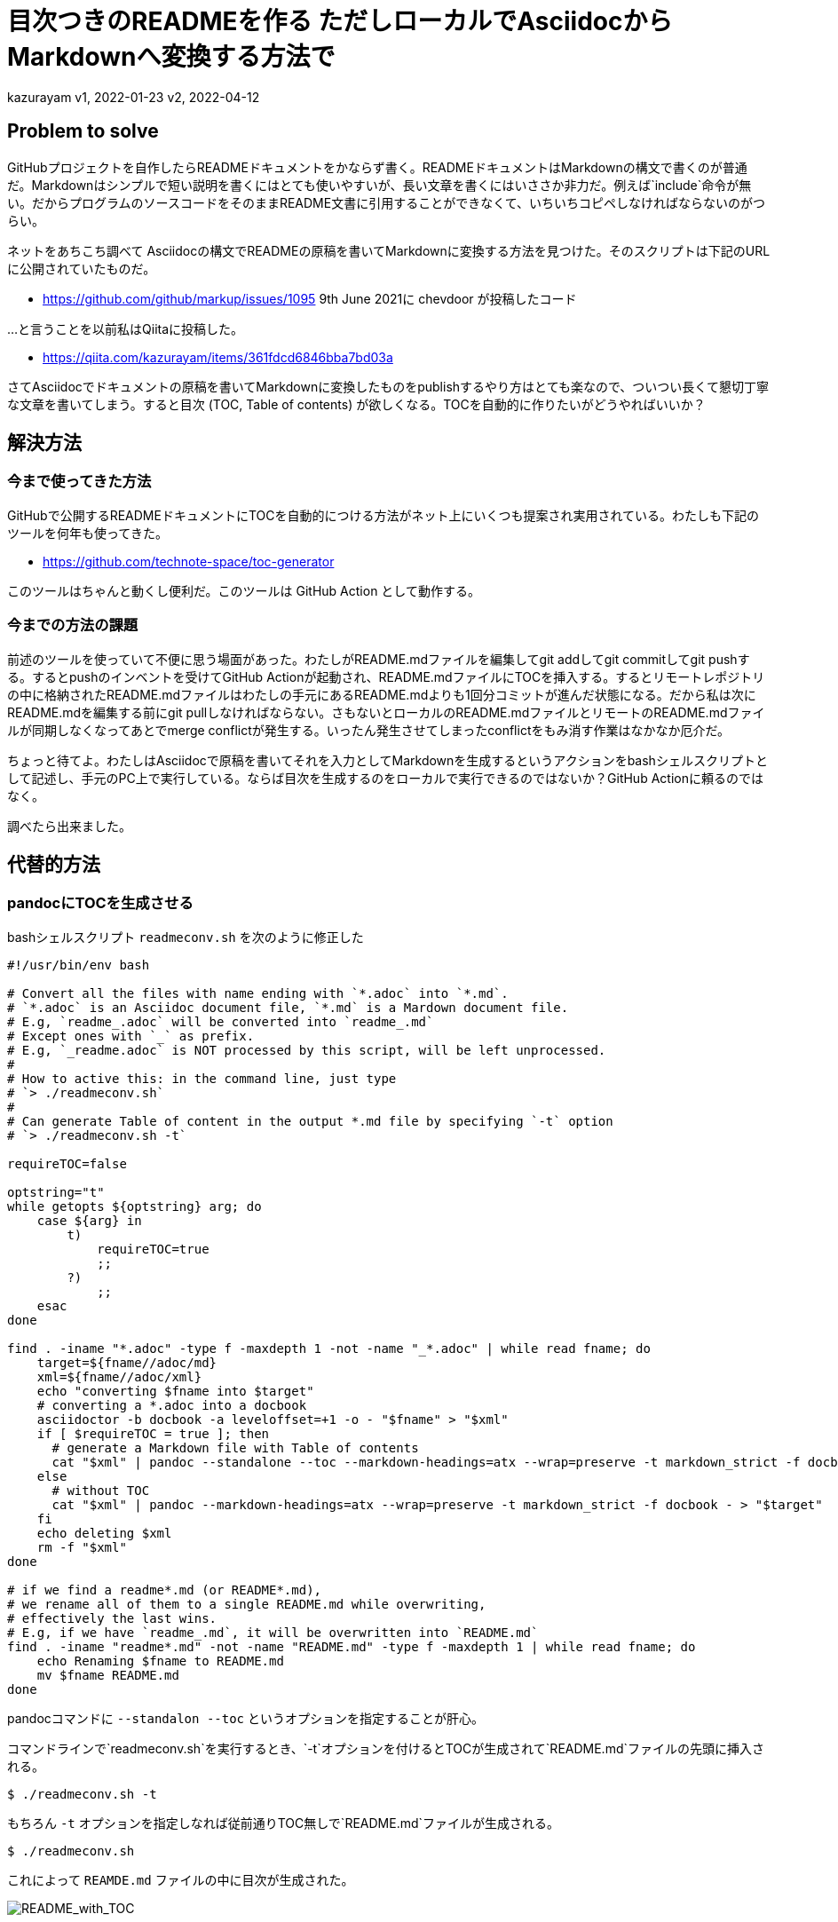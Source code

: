 = 目次つきのREADMEを作る ただしローカルでAsciidocからMarkdownへ変換する方法で

kazurayam
v1, 2022-01-23
v2, 2022-04-12

== Problem to solve

GitHubプロジェクトを自作したらREADMEドキュメントをかならず書く。READMEドキュメントはMarkdownの構文で書くのが普通だ。Markdownはシンプルで短い説明を書くにはとても使いやすいが、長い文章を書くにはいささか非力だ。例えば`include`命令が無い。だからプログラムのソースコードをそのままREADME文書に引用することができなくて、いちいちコピペしなければならないのがつらい。

ネットをあちこち調べて Asciidocの構文でREADMEの原稿を書いてMarkdownに変換する方法を見つけた。そのスクリプトは下記のURLに公開されていたものだ。

-   <https://github.com/github/markup/issues/1095> 9th June 2021に chevdoor が投稿したコード

…​と言うことを以前私はQiitaに投稿した。

- https://qiita.com/kazurayam/items/361fdcd6846bba7bd03a

さてAsciidocでドキュメントの原稿を書いてMarkdownに変換したものをpublishするやり方はとても楽なので、ついつい長くて懇切丁寧な文章を書いてしまう。すると目次 (TOC, Table of contents) が欲しくなる。TOCを自動的に作りたいがどうやればいいか？

== 解決方法

=== 今まで使ってきた方法

GitHubで公開するREADMEドキュメントにTOCを自動的につける方法がネット上にいくつも提案され実用されている。わたしも下記のツールを何年も使ってきた。

- https://github.com/technote-space/toc-generator

このツールはちゃんと動くし便利だ。このツールは GitHub Action として動作する。

=== 今までの方法の課題

前述のツールを使っていて不便に思う場面があった。わたしがREADME.mdファイルを編集してgit addしてgit commitしてgit pushする。するとpushのインベントを受けてGitHub Actionが起動され、README.mdファイルにTOCを挿入する。するとリモートレポジトリの中に格納されたREADME.mdファイルはわたしの手元にあるREADME.mdよりも1回分コミットが進んだ状態になる。だから私は次にREADME.mdを編集する前にgit pullしなければならない。さもないとローカルのREADME.mdファイルとリモートのREADME.mdファイルが同期しなくなってあとでmerge conflictが発生する。いったん発生させてしまったconflictをもみ消す作業はなかなか厄介だ。

ちょっと待てよ。わたしはAsciidocで原稿を書いてそれを入力としてMarkdownを生成するというアクションをbashシェルスクリプトとして記述し、手元のPC上で実行している。ならば目次を生成するのをローカルで実行できるのではないか？GitHub Actionに頼るのではなく。

調べたら出来ました。

== 代替的方法

=== pandocにTOCを生成させる

bashシェルスクリプト `readmeconv.sh` を次のように修正した

[quote, shell]
----
#!/usr/bin/env bash

# Convert all the files with name ending with `*.adoc` into `*.md`.
# `*.adoc` is an Asciidoc document file, `*.md` is a Mardown document file.
# E.g, `readme_.adoc` will be converted into `readme_.md`
# Except ones with `_` as prefix.
# E.g, `_readme.adoc` is NOT processed by this script, will be left unprocessed.
#
# How to active this: in the command line, just type 
# `> ./readmeconv.sh`
#
# Can generate Table of content in the output *.md file by specifying `-t` option
# `> ./readmeconv.sh -t`

requireTOC=false

optstring="t"
while getopts ${optstring} arg; do
    case ${arg} in
        t)
            requireTOC=true
            ;;
        ?)
            ;;
    esac
done

find . -iname "*.adoc" -type f -maxdepth 1 -not -name "_*.adoc" | while read fname; do
    target=${fname//adoc/md}
    xml=${fname//adoc/xml}
    echo "converting $fname into $target"
    # converting a *.adoc into a docbook
    asciidoctor -b docbook -a leveloffset=+1 -o - "$fname" > "$xml"
    if [ $requireTOC = true ]; then
      # generate a Markdown file with Table of contents
      cat "$xml" | pandoc --standalone --toc --markdown-headings=atx --wrap=preserve -t markdown_strict -f docbook - > "$target"
    else
      # without TOC
      cat "$xml" | pandoc --markdown-headings=atx --wrap=preserve -t markdown_strict -f docbook - > "$target"
    fi
    echo deleting $xml
    rm -f "$xml"
done

# if we find a readme*.md (or README*.md), 
# we rename all of them to a single README.md while overwriting,
# effectively the last wins.
# E.g, if we have `readme_.md`, it will be overwritten into `README.md`
find . -iname "readme*.md" -not -name "README.md" -type f -maxdepth 1 | while read fname; do
    echo Renaming $fname to README.md
    mv $fname README.md
done
----

pandocコマンドに `--standalon --toc` というオプションを指定することが肝心。

コマンドラインで`readmeconv.sh`を実行するとき、`-t`オプションを付けるとTOCが生成されて`README.md`ファイルの先頭に挿入される。
```
$ ./readmeconv.sh -t
```

もちろん `-t` オプションを指定しなれば従前通りTOC無しで`README.md`ファイルが生成される。

```
$ ./readmeconv.sh
```

これによって `REAMDE.md` ファイルの中に目次が生成された。

image::docs/images/README_with_TOC.png[README_with_TOC]

=== ツールのバージョン

わたしが自分の環境にインストールしたツールのバージョンは下記のとおりだった。

[source]
----
$ asciidoctor -v
Asciidoctor 2.0.16 [https://asciidoctor.org]
Runtime Environment (ruby 2.6.8p205 (2021-07-07 revision 67951) [universal.x86_64-darwin21]) (lc:UTF-8 fs:UTF-8 in:UTF-8 ex:UTF-8)
:~/github/AsciidocToMarkdownConversionWithTOC (master *)
$ pandoc -v
pandoc 2.16.1
Compiled with pandoc-types 1.22.1, texmath 0.12.3.2, skylighting 0.12.1,
citeproc 0.6, ipynb 0.1.0.2
User data directory: /Users/kazurayam/.local/share/pandoc
Copyright (C) 2006-2021 John MacFarlane. Web:  https://pandoc.org
This is free software; see the source for copying conditions. There is no
warranty, not even for merchantability or fitness for a particular purpose.
----

=== pandocがバグっていた!?

pandocが生成した`README.md`をGitHubにpushし、ブラウザで開いてみた。TOCのリンクを

